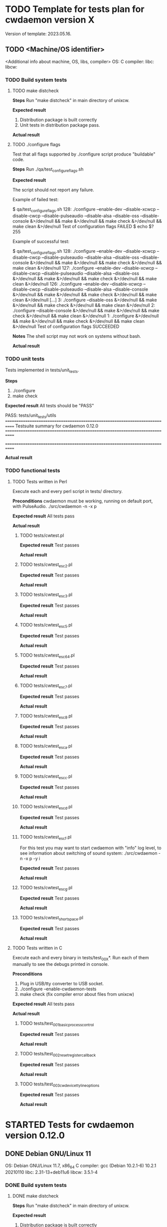 #+TODO: TODO STARTED FAILED | DONE SKIPPED

# The vertical bar indicates which states are final states.

* TODO Template for tests plan for cwdaemon version X
Version of template: 2023.05.16.
** TODO <Machine/OS identifier>
<Additional info about machine, OS, libs, compiler>
OS:
C compiler:
libc:
libcw:

*** TODO Build system tests
**** TODO make distcheck
*Steps*
Run "make distcheck" in main directory of unixcw.

*Expected result*
1. Distribution package is built correctly
2. Unit tests in distribution package pass.

*Actual result*



**** TODO ./configure flags

Test that all flags supported by ./configure script produce "buildable" code.

*Steps*
Run ./qa/test_configure_flags.sh

*Expected result*

The script should not report any failure.

Example of failed test:

$ qa/test_configure_flags.sh
128: ./configure --enable-dev --disable-xcwcp --disable-cwcp --disable-pulseaudio --disable-alsa --disable-oss --disable-console &>/dev/null && make &>/dev/null && make check &>/dev/null && make clean &>/dev/null
Test of configuration flags FAILED
$ echo $?
255

Example of successful test:

$ qa/test_configure_flags.sh
128: ./configure --enable-dev --disable-xcwcp --disable-cwcp --disable-pulseaudio --disable-alsa --disable-oss --disable-console &>/dev/null && make &>/dev/null && make check &>/dev/null && make clean &>/dev/null
127: ./configure --enable-dev --disable-xcwcp --disable-cwcp --disable-pulseaudio --disable-alsa --disable-oss &>/dev/null && make &>/dev/null && make check &>/dev/null && make clean &>/dev/null
126: ./configure --enable-dev --disable-xcwcp --disable-cwcp --disable-pulseaudio --disable-alsa --disable-console &>/dev/null && make &>/dev/null && make check &>/dev/null && make clean &>/dev/null
[...]
3: ./configure --disable-oss &>/dev/null && make &>/dev/null && make check &>/dev/null && make clean &>/dev/null
2: ./configure --disable-console &>/dev/null && make &>/dev/null && make check &>/dev/null && make clean &>/dev/null
1: ./configure &>/dev/null && make &>/dev/null && make check &>/dev/null && make clean &>/dev/null
Test of configuration flags SUCCEEDED


*Notes*
The shell script may not work on systems without bash.

*Actual result*


*** TODO unit tests
Tests implemented in tests/unit_tests.

*Steps*
1. ./configure
2. make check

*Expected result*
All tests should be "PASS"

PASS: tests/unit_tests/utils
============================================================================
Testsuite summary for cwdaemon 0.12.0
============================================================================
# TOTAL: 1
# PASS:  1
# SKIP:  0
# XFAIL: 0
# FAIL:  0
# XPASS: 0
# ERROR: 0
============================================================================

*Actual result*



*** TODO functional tests

**** TODO Tests written in Perl


Execute each and every perl script in tests/ directory.

*Preconditions*
cwdaemon must be working, running on default port, with PulseAudio.
./src/cwdaemon -n -x p

*Expected result*
All tests pass

*Actual result*

***** TODO tests/cwtest.pl

*Expected result*
Test passes

*Actual result*


***** TODO tests/cwtest_esc2.pl
*Expected result*
Test passes

*Actual result*



***** TODO tests/cwtest_esc3.pl
*Expected result*
Test passes

*Actual result*



***** TODO tests/cwtest_esc5.pl
*Expected result*
Test passes

*Actual result*



***** TODO tests/cwtest_esc64.pl
*Expected result*
Test passes

*Actual result*



***** TODO tests/cwtest_esc7.pl
*Expected result*
Test passes

*Actual result*



***** TODO tests/cwtest_esc8.pl
*Expected result*
Test passes

*Actual result*



***** TODO tests/cwtest_esca.pl
*Expected result*
Test passes

*Actual result*



***** TODO tests/cwtest_escc.pl
*Expected result*
Test passes

*Actual result*



***** TODO tests/cwtest_escd.pl
*Expected result*
Test passes

*Actual result*



***** TODO tests/cwtest_escf.pl

For this test you may want to start cwdaemon with "info" log level, to see
information about switching of sound system:
./src/cwdaemon -n -x p -y i

*Expected result*
Test passes

*Actual result*



***** TODO tests/cwtest_escg.pl
*Expected result*
Test passes

*Actual result*



***** TODO tests/cwtest_short_space.pl
*Expected result*
Test passes

*Actual result*




**** TODO Tests written in C

Execute each and every binary in tests/test_00X*. Run each of them manually
to see the debugs printed in console.

*Preconditions*
1. Plug in USB/tty converter to USB socket.
2. ./configure --enable-cwdaemon-tests
3. make check (fix compiler error about files from unixcw)


*Expected result*
All tests pass

*Actual result*



***** TODO tests/test_001_basic_process_control
*Expected result*
Test passes

*Actual result*



***** TODO tests/test_002_reset_register_callback
*Expected result*
Test passes

*Actual result*



***** TODO tests/test_003_cwdevice_tty_line_options
*Expected result*
Test passes

*Actual result*




* STARTED Tests for cwdaemon version 0.12.0
** DONE Debian GNU/Linux 11

OS: Debian GNU/Linux 11.7, x86_64
C compiler: gcc (Debian 10.2.1-6) 10.2.1 20210110
libc: 2.31-13+deb11u6
libcw: 3.5.1-4

*** DONE Build system tests
**** DONE make distcheck
*Steps*
Run "make distcheck" in main directory of unixcw.

*Expected result*
1. Distribution package is built correctly
2. Unit tests in distribution package pass.

*Actual result*
Pass


**** SKIPPED ./configure flags

Test that all flags supported by ./configure script produce "buildable" code.

*Steps*
Run ./qa/test_configure_flags.sh

*Expected result*

The script should not report any failure.

Example of failed test:

$ qa/test_configure_flags.sh
128: ./configure --enable-dev --disable-xcwcp --disable-cwcp --disable-pulseaudio --disable-alsa --disable-oss --disable-console &>/dev/null && make &>/dev/null && make check &>/dev/null && make clean &>/dev/null
Test of configuration flags FAILED
$ echo $?
255

Example of successful test:

$ qa/test_configure_flags.sh
128: ./configure --enable-dev --disable-xcwcp --disable-cwcp --disable-pulseaudio --disable-alsa --disable-oss --disable-console &>/dev/null && make &>/dev/null && make check &>/dev/null && make clean &>/dev/null
127: ./configure --enable-dev --disable-xcwcp --disable-cwcp --disable-pulseaudio --disable-alsa --disable-oss &>/dev/null && make &>/dev/null && make check &>/dev/null && make clean &>/dev/null
126: ./configure --enable-dev --disable-xcwcp --disable-cwcp --disable-pulseaudio --disable-alsa --disable-console &>/dev/null && make &>/dev/null && make check &>/dev/null && make clean &>/dev/null
[...]
3: ./configure --disable-oss &>/dev/null && make &>/dev/null && make check &>/dev/null && make clean &>/dev/null
2: ./configure --disable-console &>/dev/null && make &>/dev/null && make check &>/dev/null && make clean &>/dev/null
1: ./configure &>/dev/null && make &>/dev/null && make check &>/dev/null && make clean &>/dev/null
Test of configuration flags SUCCEEDED


*Notes*
The shell script may not work on systems without bash.

*Actual result*
Skipped - cwdaemon is not ready for the tests yet.


*** DONE unit tests
Tests implemented in tests/unit_tests.

*Steps*
1. ./configure
2. make check

*Expected result*
All tests should be "PASS"

PASS: tests/unit_tests/utils
============================================================================
Testsuite summary for cwdaemon 0.12.0
============================================================================
# TOTAL: 1
# PASS:  1
# SKIP:  0
# XFAIL: 0
# FAIL:  0
# XPASS: 0
# ERROR: 0
============================================================================

*Actual result*
Pass


*** DONE functional tests

**** DONE Tests written in Perl

Execute each and every perl script in tests/ directory.

*Preconditions*
cwdaemon must be working, running on default port, with PulseAudio.
src/cwdaemon -n -x p

*Expected result*
All tests pass

*Actual result*
Pass

***** DONE tests/cwtest.pl

*Preconditions*
cwdaemon must be working, running on default port, with PulseAudio.

*Expected result*
Test passes

*Actual result*
Pass


***** DONE tests/cwtest_esc2.pl
*Expected result*
Test passes

*Actual result*
Pass


***** DONE tests/cwtest_esc3.pl
*Expected result*
Test passes

*Actual result*
Pass


***** DONE tests/cwtest_esc5.pl
*Expected result*
Test passes

*Actual result*
Pass


***** DONE tests/cwtest_esc64.pl
*Expected result*
Test passes

*Actual result*
Pass


***** DONE tests/cwtest_esc7.pl
*Expected result*
Test passes

*Actual result*
Pass


***** DONE tests/cwtest_esc8.pl
*Expected result*
Test passes

*Actual result*
Pass


***** DONE tests/cwtest_esca.pl
*Expected result*
Test passes

*Actual result*
Pass


***** DONE tests/cwtest_escc.pl
*Expected result*
Test passes

*Actual result*
Pass


***** DONE tests/cwtest_escd.pl

*Expected result*
Test passes

*Actual result*
Pass.

Bugs R0006 and R0007 have been added to README.dev.org. They don't have an
impact on end-user experience, so they will be fixed in future.


***** DONE tests/cwtest_escf.pl

For this test you may want to start cwdaemon with "info" log level, to see
information about switching of sound system:
./src/cwdaemon -n -x p -y i


*Expected result*
Test passes

*Actual result*
Pass



***** DONE tests/cwtest_escg.pl
*Expected result*
Test passes

*Actual result*
Pass


***** DONE tests/cwtest_short_space.pl
*Expected result*
Test passes

*Actual result*
Pass



**** DONE Tests written in C

Execute each and every binary in tests/test_00X*. Run each of them manually
to see the debugs printed in console.

*Preconditions*
1. Plug in USB/tty converter to USB socket.
2. ./configure --enable-cwdaemon-tests
3. make check (fix compiler error about files from unixcw)


*Expected result*
All tests pass

*Actual result*
Pass


***** DONE tests/test_001_basic_process_control
*Expected result*
Test passes

*Actual result*
Pass


***** DONE tests/test_002_reset_register_callback
*Expected result*
Test passes

*Actual result*
Pass


***** DONE tests/test_003_cwdevice_tty_line_options
*Expected result*
Test passes

*Actual result*
Pass


** TODO <Machine/OS identifier>
<Additional info about machine, OS, libs, compiler>
OS:
C compiler:
libc:
libcw:

*** TODO Build system tests
**** TODO make distcheck
*Steps*
Run "make distcheck" in main directory of unixcw.

*Expected result*
1. Distribution package is built correctly
2. Unit tests in distribution package pass.

*Actual result*



**** TODO ./configure flags

Test that all flags supported by ./configure script produce "buildable" code.

*Steps*
Run ./qa/test_configure_flags.sh

*Expected result*

The script should not report any failure.

Example of failed test:

$ qa/test_configure_flags.sh
128: ./configure --enable-dev --disable-xcwcp --disable-cwcp --disable-pulseaudio --disable-alsa --disable-oss --disable-console &>/dev/null && make &>/dev/null && make check &>/dev/null && make clean &>/dev/null
Test of configuration flags FAILED
$ echo $?
255

Example of successful test:

$ qa/test_configure_flags.sh
128: ./configure --enable-dev --disable-xcwcp --disable-cwcp --disable-pulseaudio --disable-alsa --disable-oss --disable-console &>/dev/null && make &>/dev/null && make check &>/dev/null && make clean &>/dev/null
127: ./configure --enable-dev --disable-xcwcp --disable-cwcp --disable-pulseaudio --disable-alsa --disable-oss &>/dev/null && make &>/dev/null && make check &>/dev/null && make clean &>/dev/null
126: ./configure --enable-dev --disable-xcwcp --disable-cwcp --disable-pulseaudio --disable-alsa --disable-console &>/dev/null && make &>/dev/null && make check &>/dev/null && make clean &>/dev/null
[...]
3: ./configure --disable-oss &>/dev/null && make &>/dev/null && make check &>/dev/null && make clean &>/dev/null
2: ./configure --disable-console &>/dev/null && make &>/dev/null && make check &>/dev/null && make clean &>/dev/null
1: ./configure &>/dev/null && make &>/dev/null && make check &>/dev/null && make clean &>/dev/null
Test of configuration flags SUCCEEDED


*Notes*
The shell script may not work on systems without bash.

*Actual result*


*** TODO unit tests
Tests implemented in tests/unit_tests.

*Steps*
1. ./configure
2. make check

*Expected result*
All tests should be "PASS"

PASS: tests/unit_tests/utils
============================================================================
Testsuite summary for cwdaemon 0.12.0
============================================================================
# TOTAL: 1
# PASS:  1
# SKIP:  0
# XFAIL: 0
# FAIL:  0
# XPASS: 0
# ERROR: 0
============================================================================

*Actual result*



*** TODO functional tests

**** TODO Tests written in Perl


Execute each and every perl script in tests/ directory.

*Preconditions*
cwdaemon must be working, running on default port, with PulseAudio.
./src/cwdaemon -n -x p

*Expected result*
All tests pass

*Actual result*

***** TODO tests/cwtest.pl

*Expected result*
Test passes

*Actual result*


***** TODO tests/cwtest_esc2.pl
*Expected result*
Test passes

*Actual result*



***** TODO tests/cwtest_esc3.pl
*Expected result*
Test passes

*Actual result*



***** TODO tests/cwtest_esc5.pl
*Expected result*
Test passes

*Actual result*



***** TODO tests/cwtest_esc64.pl
*Expected result*
Test passes

*Actual result*



***** TODO tests/cwtest_esc7.pl
*Expected result*
Test passes

*Actual result*



***** TODO tests/cwtest_esc8.pl
*Expected result*
Test passes

*Actual result*



***** TODO tests/cwtest_esca.pl
*Expected result*
Test passes

*Actual result*



***** TODO tests/cwtest_escc.pl
*Expected result*
Test passes

*Actual result*



***** TODO tests/cwtest_escd.pl
*Expected result*
Test passes

*Actual result*



***** TODO tests/cwtest_escf.pl

For this test you may want to start cwdaemon with "info" log level, to see
information about switching of sound system:
./src/cwdaemon -n -x p -y i

*Expected result*
Test passes

*Actual result*



***** TODO tests/cwtest_escg.pl
*Expected result*
Test passes

*Actual result*



***** TODO tests/cwtest_short_space.pl
*Expected result*
Test passes

*Actual result*




**** TODO Tests written in C

Execute each and every binary in tests/test_00X*. Run each of them manually
to see the debugs printed in console.

*Preconditions*
1. Plug in USB/tty converter to USB socket.
2. ./configure --enable-cwdaemon-tests
3. make check (fix compiler error about files from unixcw)


*Expected result*
All tests pass

*Actual result*



***** TODO tests/test_001_basic_process_control
*Expected result*
Test passes

*Actual result*



***** TODO tests/test_002_reset_register_callback
*Expected result*
Test passes

*Actual result*



***** TODO tests/test_003_cwdevice_tty_line_options
*Expected result*
Test passes

*Actual result*



